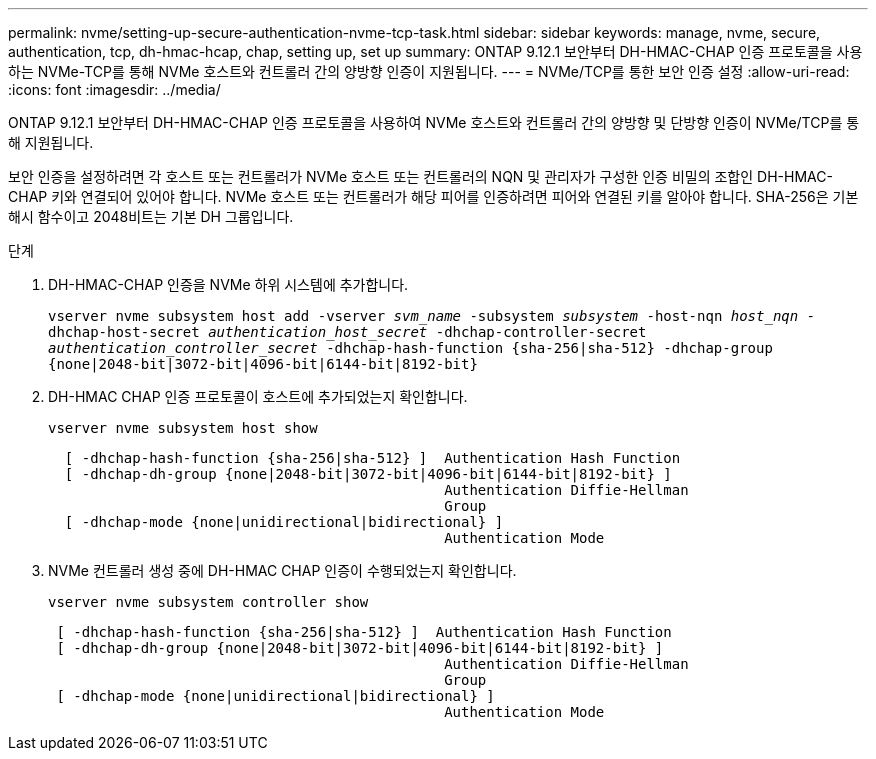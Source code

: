 ---
permalink: nvme/setting-up-secure-authentication-nvme-tcp-task.html 
sidebar: sidebar 
keywords: manage, nvme, secure, authentication, tcp, dh-hmac-hcap, chap, setting up, set up 
summary: ONTAP 9.12.1 보안부터 DH-HMAC-CHAP 인증 프로토콜을 사용하는 NVMe-TCP를 통해 NVMe 호스트와 컨트롤러 간의 양방향 인증이 지원됩니다. 
---
= NVMe/TCP를 통한 보안 인증 설정
:allow-uri-read: 
:icons: font
:imagesdir: ../media/


[role="lead"]
ONTAP 9.12.1 보안부터 DH-HMAC-CHAP 인증 프로토콜을 사용하여 NVMe 호스트와 컨트롤러 간의 양방향 및 단방향 인증이 NVMe/TCP를 통해 지원됩니다.

보안 인증을 설정하려면 각 호스트 또는 컨트롤러가 NVMe 호스트 또는 컨트롤러의 NQN 및 관리자가 구성한 인증 비밀의 조합인 DH-HMAC-CHAP 키와 연결되어 있어야 합니다. NVMe 호스트 또는 컨트롤러가 해당 피어를 인증하려면 피어와 연결된 키를 알아야 합니다. SHA-256은 기본 해시 함수이고 2048비트는 기본 DH 그룹입니다.

.단계
. DH-HMAC-CHAP 인증을 NVMe 하위 시스템에 추가합니다.
+
`vserver nvme subsystem host add -vserver _svm_name_ -subsystem _subsystem_ -host-nqn _host_nqn_ -dhchap-host-secret _authentication_host_secret_ -dhchap-controller-secret _authentication_controller_secret_ -dhchap-hash-function {sha-256|sha-512} -dhchap-group {none|2048-bit|3072-bit|4096-bit|6144-bit|8192-bit}`

. DH-HMAC CHAP 인증 프로토콜이 호스트에 추가되었는지 확인합니다.
+
`vserver nvme subsystem host show`

+
[listing]
----
  [ -dhchap-hash-function {sha-256|sha-512} ]  Authentication Hash Function
  [ -dhchap-dh-group {none|2048-bit|3072-bit|4096-bit|6144-bit|8192-bit} ]
                                               Authentication Diffie-Hellman
                                               Group
  [ -dhchap-mode {none|unidirectional|bidirectional} ]
                                               Authentication Mode

----
. NVMe 컨트롤러 생성 중에 DH-HMAC CHAP 인증이 수행되었는지 확인합니다.
+
`vserver nvme subsystem controller show`

+
[listing]
----
 [ -dhchap-hash-function {sha-256|sha-512} ]  Authentication Hash Function
 [ -dhchap-dh-group {none|2048-bit|3072-bit|4096-bit|6144-bit|8192-bit} ]
                                               Authentication Diffie-Hellman
                                               Group
 [ -dhchap-mode {none|unidirectional|bidirectional} ]
                                               Authentication Mode
----


